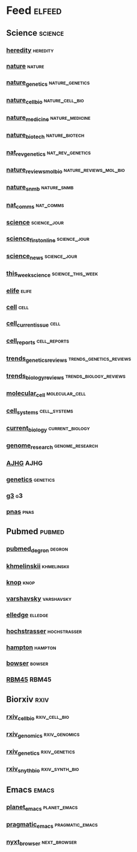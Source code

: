 # My elfeed Org File
# 2022.03.26 - latest update

* Feed                                                               :elfeed:
** Science                                                           :science:
*** [[http://feeds.nature.com/hdy/rss/current][heredity]]                                                         :heredity:
*** [[http://feeds.nature.com/nature/rss/current][nature]]                                                             :nature:
*** [[http://www.nature.com/ng/current_issue/rss/][nature_genetics]]                                           :nature_genetics:
*** [[http://feeds.nature.com/ncb/rss/current][nature_cell_bio]]                                           :nature_cell_bio:
*** [[http://feeds.nature.com/nm/rss/current][nature_medicine]]                                           :nature_medicine:
*** [[http://feeds.nature.com/nbt/rss/current][nature_biotech]]                                             :nature_biotech:
*** [[http://www.nature.com/nrg/current_issue/rss][nat_rev_genetics]]                                         :nat_rev_genetics:
*** [[http://feeds.nature.com/nrm/rss/current][nature_reviews_mol_bio]]                             :nature_reviews_mol_bio:
*** [[http://feeds.nature.com/nsmb/rss/current][nature_snmb]]                                                   :nature_snmb:
*** [[http://feeds.nature.com/ncomms/rss/current][nat_comms]]                                                       :nat_comms:
*** [[https://www.science.org/action/showFeed?type=etoc&feed=rss&jc=science][science]]                                                      :science_jour:
*** [[https://www.science.org/action/showFeed?type=axatoc&feed=rss&jc=science][science_first_online]]                                         :science_jour:
*** [[https://www.science.org/rss/news_current.xml][science_news]]                                                 :science_jour:
*** [[https://www.science.org/action/showFeed?type=axatoc&feed=rss&jc=science][this_week_science]]                                       :science_this_week:
*** [[https://elifesciences.org/rss/recent.xml][elife]]                                                               :elife:
*** [[http://www.cell.com/cell/inpress.rss][cell]]                                                                 :cell:
*** [[http://www.cell.com/cell/current.rss][cell_current_issue]]                                                   :cell:
*** [[http://www.cell.com/cell-reports/current.rss][cell_reports]]                                                 :cell_reports:
*** [[https://www.cell.com/trends/genetics/rss][trends_genetics_reviews]]                           :trends_genetics_reviews:
*** [[http://www.cell.com/trends/cell-biology/inpress.rss][trends_biology_reviews]]                             :trends_biology_reviews:
*** [[http://www.cell.com/molecular-cell/current.rss][molecular_cell]]                                             :molecular_cell:
*** [[http://www.cell.com/cell-systems/current.rss][cell_systems]]                                                 :cell_systems:
*** [[http://www.cell.com/current-biology/current.rss][current_biology]]                                           :current_biology:
*** [[https://genome.cshlp.org/rss/ahead.xml][genome_research]]                                           :genome_research:
*** [[http://www.cell.com/ajhg/current.rss][AJHG]]                                                                 :AJHG:
*** [[https://academic.oup.com/rss/site_6327/4082.xml][genetics]]                                                         :genetics:
*** [[https://academic.oup.com/rss/site_6321/4079.xml][g3]]                                                                     :g3:
*** [[https://www.pnas.org/action/showfeed?type=searchTopic&taxonomyCode=topic&tagCode=bio-sci][pnas]]                                                                 :pnas:

# add pubmed search terms 
# UPS 
# RBM45
# QTL 
** Pubmed                                                             :pubmed:
*** [[https://pubmed.ncbi.nlm.nih.gov/rss/search/1tkHZW0bVYJRNeouN6xUFSLFCn-3FL5wgD9fvPQnS9D-E3OsRu/?limit=15&utm_campaign=pubmed-2&fc=20220326143130][pubmed_degron]]                                                      :degron:
*** [[https://pubmed.ncbi.nlm.nih.gov/rss/search/1hwQrn1DrkW_IYYiSDGpUV3NyrZEBLmWCsAkMF34IQnmW2Gkpd/?limit=15&utm_campaign=pubmed-2&fc=20220326150943][khmelinskii]]                                                   :khmelinskii:
*** [[https://pubmed.ncbi.nlm.nih.gov/rss/search/1bg2GVePA8Tv-JI9e6gYBkspg5vTLRsRtNhKj9z8bc8epHWE6B/?limit=15&utm_campaign=pubmed-2&fc=20220326151038][knop]]                                                                 :knop:
*** [[https://pubmed.ncbi.nlm.nih.gov/rss/search/1X9MO_201KJBQKcE06PWzlz6T9miZfcXbMwCY20IZP6kDvbIfD/?limit=15&utm_campaign=pubmed-2&fc=20220326151130][varshavsky]]                                                     :varshavsky:
*** [[https://pubmed.ncbi.nlm.nih.gov/rss/search/1RqsD81NqACX3kCXRSTJ3VJfElLu-tAoymk7xrQWSKkourS1kO/?limit=15&utm_campaign=pubmed-2&fc=20220326160311][elledge]]                                                           :elledge:
*** [[https://pubmed.ncbi.nlm.nih.gov/rss/search/1BWfEy0KKtydklOPQwifuBoSSe8DPfwKWVUQmi61u4XRBwvwF6/?limit=15&utm_campaign=pubmed-2&fc=20220326160355][hochstrasser]]                                                 :hochstrasser:
*** [[https://pubmed.ncbi.nlm.nih.gov/rss/search/1LK5GZMdRGzJtip9gF91OxLMWpktbM44xFPjkpwu-3_wAavIGU/?limit=15&utm_campaign=pubmed-2&fc=20220326160451][hampton]]                                                           :hampton:
*** [[https://pubmed.ncbi.nlm.nih.gov/rss/search/1-MHQbRSTjFatlSijIKXCR7NDQH59yPPeS-QIVdmjxxnza8EgA/?limit=15&utm_campaign=pubmed-2&fc=20220326160704][bowser]]                                                             :bowser:
*** [[https://pubmed.ncbi.nlm.nih.gov/rss/search/1jKIOHIm0MJbyjPMeQOyogZM9tVTlzcWLXHB-CPpEloJo5s9CU/?limit=15&utm_campaign=pubmed-2&fc=20220326161001][RBM45]]                                                               :RBM45:
** Biorxiv                                                              :rxiv:
*** [[http://connect.biorxiv.org/biorxiv_xml.php?subject=cell_biology][rxiv_cell_bio]]                                               :rxiv_cell_bio:
*** [[http://connect.biorxiv.org/biorxiv_xml.php?subject=genomics][rxiv_genomics]]                                               :rxiv_genomics:
*** [[http://connect.biorxiv.org/biorxiv_xml.php?subject=genetics][rxiv_genetics]]                                               :rxiv_genetics:
*** [[http://connect.biorxiv.org/biorxiv_xml.php?subject=synthetic_biology][rxiv_snyth_bio]]                                             :rxiv_synth_bio:

** Emacs                                                               :emacs:
*** [[https://planet.emacslife.com/atom.xml][planet_emacs]]                                                 :planet_emacs:
*** [[http://pragmaticemacs.com/feed/][pragmatic_emacs]]                                           :pragmatic_emacs:
*** [[https://nyxt.atlas.engineer/feed][nyxt_browser]]                                                 :next_browser:

